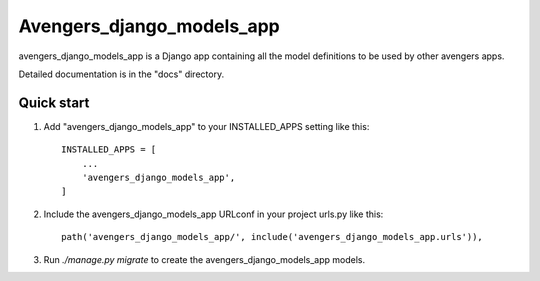 =====
Avengers_django_models_app
=====

avengers_django_models_app is a Django app containing all the model definitions to be used by other avengers apps.

Detailed documentation is in the "docs" directory.

Quick start
-----------

1. Add "avengers_django_models_app" to your INSTALLED_APPS setting like this::

    INSTALLED_APPS = [
        ...
        'avengers_django_models_app',
    ]

2. Include the avengers_django_models_app URLconf in your project urls.py like this::

    path('avengers_django_models_app/', include('avengers_django_models_app.urls')),

3. Run `./manage.py migrate` to create the avengers_django_models_app models.